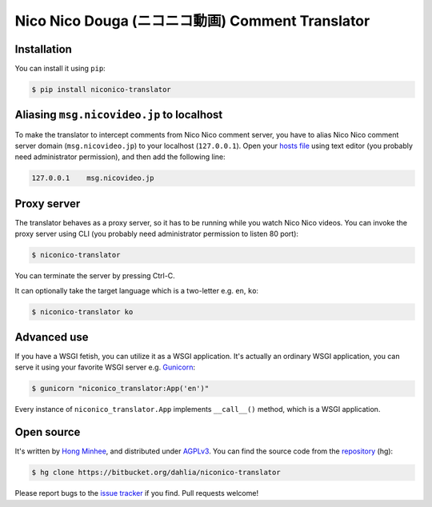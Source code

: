 Nico Nico Douga (ニコニコ動画) Comment Translator
=================================================

Installation
------------

You can install it using ``pip``:

.. code-block:: console

   $ pip install niconico-translator


Aliasing ``msg.nicovideo.jp`` to localhost
------------------------------------------

To make the translator to intercept comments from Nico Nico comment server,
you have to alias Nico Nico comment server domain (``msg.nicovideo.jp``) to
your localhost (``127.0.0.1``).  Open your `hosts file`__ using text editor
(you probably need administrator permission), and then add the following line:

.. code-block:: text

   127.0.0.1    msg.nicovideo.jp

__ http://en.wikipedia.org/wiki/Hosts_%28file%29


Proxy server
------------

The translator behaves as a proxy server, so it has to be running while
you watch Nico Nico videos.  You can invoke the proxy server using CLI
(you probably need administrator permission to listen 80 port):

.. code-block:: console

   $ niconico-translator

You can terminate the server by pressing Ctrl-C.

It can optionally take the target language which is a two-letter
e.g. ``en``, ``ko``:

.. code-block:: console

   $ niconico-translator ko


Advanced use
------------

If you have a WSGI fetish, you can utilize it as a WSGI application.
It's actually an ordinary WSGI application, you can serve it using your
favorite WSGI server e.g. Gunicorn_:

.. code-block:: console

   $ gunicorn "niconico_translator:App('en')"

Every instance of ``niconico_translator.App`` implements ``__call__()`` method,
which is a WSGI application.

.. _Gunicorn: http://gunicorn.org/


Open source
-----------

It's written by `Hong Minhee`__, and distributed under AGPLv3_.  You can find
the source code from the repository__ (hg):

.. code-block:: console

   $ hg clone https://bitbucket.org/dahlia/niconico-translator

Please report bugs to the `issue tracker`__ if you find.  Pull requests welcome!

__ http://dahlia.kr/
.. _AGPLv3: http://www.gnu.org/licenses/agpl-3.0.html
__ https://bitbucket.org/dahlia/niconico-translator
__ https://bitbucket.org/dahlia/niconico-translator/issues
